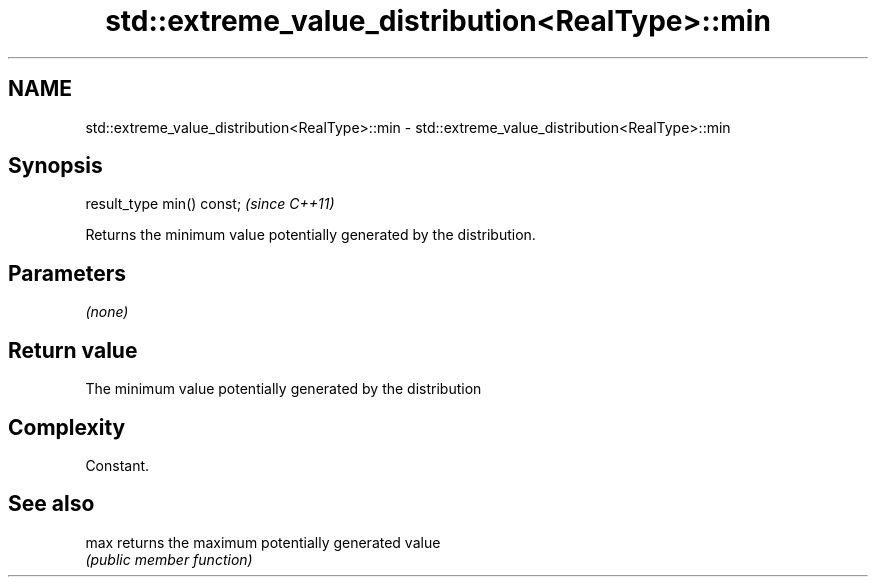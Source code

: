 .TH std::extreme_value_distribution<RealType>::min 3 "2020.03.24" "http://cppreference.com" "C++ Standard Libary"
.SH NAME
std::extreme_value_distribution<RealType>::min \- std::extreme_value_distribution<RealType>::min

.SH Synopsis
   result_type min() const;  \fI(since C++11)\fP

   Returns the minimum value potentially generated by the distribution.

.SH Parameters

   \fI(none)\fP

.SH Return value

   The minimum value potentially generated by the distribution

.SH Complexity

   Constant.

.SH See also

   max returns the maximum potentially generated value
       \fI(public member function)\fP
